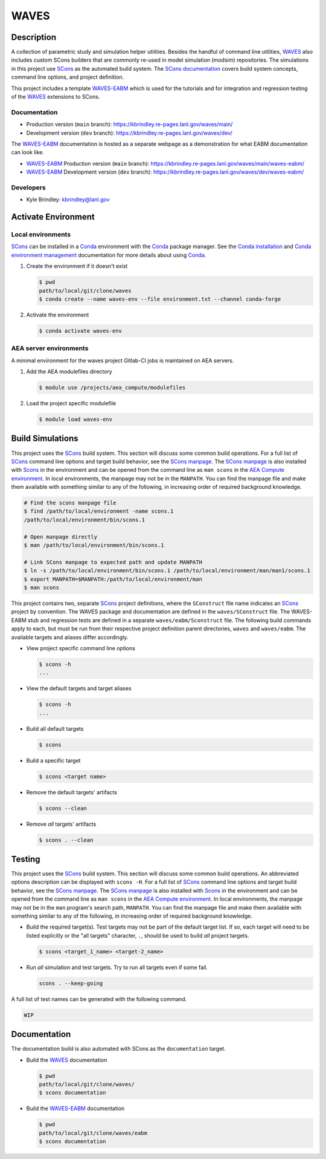 .. target-start-do-not-remove

.. _AEA Compute environment: https://aea.re-pages.lanl.gov/developer-operations/aea_compute_environment/release/aea_compute_environment.html
.. _AEA Conda channel: https://aea.re-pages.lanl.gov/developer-operations/aea_compute_environment/aea-release/aea_compute_environment.html#aea-conda-channel
.. _ECMF: https://aea.re-pages.lanl.gov/python-projects/ecmf/main/
.. _Conda: https://docs.conda.io/en/latest/
.. _Conda installation: https://docs.conda.io/projects/conda/en/latest/user-guide/install/index.html
.. _Conda environment management: https://docs.conda.io/projects/conda/en/latest/user-guide/tasks/manage-environments.html
.. _CMake: https://cmake.org/cmake/help/v3.14/
.. _ctest: https://cmake.org/cmake/help/latest/manual/ctest.1.html
.. _cmake-simulation: https://re-git.lanl.gov/kbrindley/cmake-simulation
.. _SCons: https://scons.org/
.. _SCons documentation: https://scons.org/documentation.html
.. _SCons manpage: https://scons.org/doc/production/HTML/scons-man.html
.. _WAVES: https://kbrindley.re-pages.lanl.gov/waves/main/
.. _WAVES repository: https://re-git.lanl.gov/kbrindley/waves
.. _WAVES-EABM: https://re-git.lanl.gov/kbrindley/waves/-/tree/dev/eabm

.. target-end-do-not-remove

#####
WAVES
#####

.. inclusion-marker-do-not-remove

***********
Description
***********

.. project-description-start-do-not-remove

A collection of parametric study and simulation helper utilities. Besides the handful of command line utilities,
`WAVES`_ also includes custom SCons builders that are commonly re-used in model simulation (modsim)
repositories. The simulations in this project use `SCons`_ as the automated build system. The `SCons documentation`_
covers build system concepts, command line options, and project definition.

This project includes a template `WAVES-EABM`_ which is used for the tutorials and for integration and regression
testing of the `WAVES`_ extensions to SCons.

.. project-description-end-do-not-remove

Documentation
=============

* Production version (``main`` branch): https://kbrindley.re-pages.lanl.gov/waves/main/
* Development version (``dev`` branch): https://kbrindley.re-pages.lanl.gov/waves/dev/

The `WAVES-EABM`_ documentation is hosted as a separate webpage as a demonstration for what EABM documentation can look
like.

* `WAVES-EABM`_ Production version (``main`` branch): https://kbrindley.re-pages.lanl.gov/waves/main/waves-eabm/
* `WAVES-EABM`_ Development version (``dev`` branch): https://kbrindley.re-pages.lanl.gov/waves/dev/waves-eabm/

Developers
==========

* Kyle Brindley: kbrindley@lanl.gov

********************
Activate Environment
********************

.. env-start-do-not-remove

Local environments
==================

`SCons`_ can be installed in a `Conda`_ environment with the `Conda`_ package manager. See the `Conda installation`_ and
`Conda environment management`_ documentation for more details about using `Conda`_.

1. Create the environment if it doesn't exist

   .. code-block::

      $ pwd
      path/to/local/git/clone/waves
      $ conda create --name waves-env --file environment.txt --channel conda-forge

2. Activate the environment

   .. code-block::

      $ conda activate waves-env

AEA server environments
=======================

A minimal environment for the waves project Gitlab-CI jobs is maintained on AEA servers.

1. Add the AEA modulefiles directory

   .. code-block::

      $ module use /projects/aea_compute/modulefiles

2. Load the project specific modulefile

   .. code-block::

      $ module load waves-env

.. env-end-do-not-remove

*****************
Build Simulations
*****************

.. build-start-do-not-remove

This project uses the `SCons`_ build system. This section will discuss some common build operations. For a full list of
`SCons`_ command line options and target build behavior, see the `SCons manpage`_. The `SCons manpage`_ is also
installed with `Scons`_ in the environment and can be opened from the command line as ``man scons`` in the `AEA Compute
environment`_. In local environments, the manpage may not be in the ``MANPATH``. You can find the manpage file and
make them available with something similar to any of the following, in increasing order of required background
knowledge.

.. code-block::

   # Find the scons manpage file
   $ find /path/to/local/environment -name scons.1
   /path/to/local/environment/bin/scons.1

   # Open manpage directly
   $ man /path/to/local/environment/bin/scons.1

   # Link SCons manpage to expected path and update MANPATH
   $ ln -s /path/to/local/environment/bin/scons.1 /path/to/local/environment/man/man1/scons.1
   $ export MANPATH=$MANPATH:/path/to/local/environment/man
   $ man scons

This project contains two, separate `SCons`_ project definitions, where the ``SConstruct`` file name indicates an
`SCons`_ project by convention. The WAVES package and documentation are defined in the ``waves/SConstruct`` file. The
WAVES-EABM stub and regression tests are defined in a separate ``waves/eabm/Sconstruct`` file. The following build
commands apply to each, but must be run from their respective project definition parent directories, ``waves`` and
``waves/eabm``. The available targets and aliases differ accordingly.

- View project specific command line options

  .. code-block::

     $ scons -h
     ...

- View the default targets and target aliases

  .. code-block::

     $ scons -h
     ...

- Build all default targets

  .. code-block::

     $ scons

- Build a specific target

  .. code-block::

     $ scons <target name>

- Remove the default targets' artifacts

  .. code-block::

     $ scons --clean

- Remove *all* targets' artifacts

  .. code-block::

     $ scons . --clean

.. build-end-do-not-remove

*******
Testing
*******

.. test-start-do-not-remove

This project uses the `SCons`_ build system. This section will discuss some common build operations. An abbreviated
options description can be displayed with ``scons -H``. For a full list of `SCons`_ command line options and target
build behavior, see the `SCons manpage`_. The `SCons manpage`_ is also installed with `Scons`_ in the environment and
can be opened from the command line as ``man scons`` in the `AEA Compute environment`_. In local environments, the
manpage may not be in the ``man`` program's search path, ``MANPATH``. You can find the manpage file and make them
available with something similar to any of the following, in increasing order of required background knowledge.

- Build the required target(s). Test targets may not be part of the default target list. If so, each target will
  need to be listed explicitly or the "all targets" character, ``.``, should be used to build *all* project targets.

  .. code-block::

     $ scons <target_1_name> <target-2_name>

- Run *all* simulation and test targets. Try to run all targets even if some fail.

  .. code-block::

     scons . --keep-going

A full list of test names can be generated with the following command.

.. code-block::

   WIP

.. test-end-do-not-remove

*************
Documentation
*************

.. docs-start-do-not-remove

The documentation build is also automated with SCons as the ``documentation`` target.

- Build the `WAVES`_ documentation

  .. code-block::

     $ pwd
     path/to/local/git/clone/waves/
     $ scons documentation

- Build the `WAVES-EABM`_ documentation

  .. code-block::

     $ pwd
     path/to/local/git/clone/waves/eabm
     $ scons documentation

.. docs-end-do-not-remove
